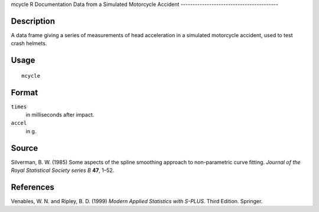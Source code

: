mcycle
R Documentation
Data from a Simulated Motorcycle Accident
-----------------------------------------

Description
~~~~~~~~~~~

A data frame giving a series of measurements of head acceleration
in a simulated motorcycle accident, used to test crash helmets.

Usage
~~~~~

::

    mcycle

Format
~~~~~~

``times``
    in milliseconds after impact.

``accel``
    in g.


Source
~~~~~~

Silverman, B. W. (1985) Some aspects of the spline smoothing
approach to non-parametric curve fitting.
*Journal of the Royal Statistical Society series B* **47**, 1–52.

References
~~~~~~~~~~

Venables, W. N. and Ripley, B. D. (1999)
*Modern Applied Statistics with S-PLUS.* Third Edition. Springer.


